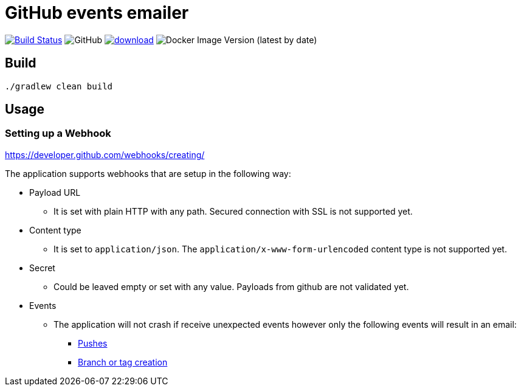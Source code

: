 = GitHub events emailer

image:https://travis-ci.com/AlexanderZobkov/github-events-emailer.svg?branch=master["Build Status", link="https://travis-ci.com/AlexanderZobkov/github-events-emailer"]
image:https://img.shields.io/github/license/AlexanderZobkov/github-events-emailer[GitHub]
image:https://api.bintray.com/packages/alexander-zobkov/maven/github-events-emailer/images/download.svg[link="https://bintray.com/alexander-zobkov/maven/github-events-emailer/_latestVersion"]
image:https://img.shields.io/docker/v/zobkov/github-events-emailer?label=docker%20hub[Docker Image Version (latest by date)]

== Build

```shell
./gradlew clean build
```

== Usage

=== Setting up a Webhook

https://developer.github.com/webhooks/creating/

The application supports webhooks that are setup in the following way:

* Payload URL
** It is set with plain HTTP with any path. Secured connection with SSL is not supported yet.
* Content type
** It is set to `application/json`. The `application/x-www-form-urlencoded` content type is not supported yet.
* Secret
** Could be leaved empty or set with any value. Payloads from github are not validated yet.
* Events
** The application will not crash if receive unexpected events
however only the following events will result in an email:
- https://developer.github.com/webhooks/event-payloads/#push[Pushes]
- https://developer.github.com/webhooks/event-payloads/#create[Branch or tag creation]
